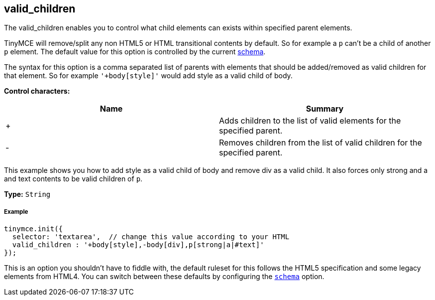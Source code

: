[[valid_children]]
== valid_children

The valid_children enables you to control what child elements can exists within specified parent elements.

TinyMCE will remove/split any non HTML5 or HTML transitional contents by default. So for example a `p` can't be a child of another `p` element. The default value for this option is controlled by the current link:{baseurl}/configure/content-filtering/#schema[schema].

The syntax for this option is a comma separated list of parents with elements that should be added/removed as valid children for that element. So for example `'+body[style]'` would add style as a valid child of body.

*Control characters:*

|===
| Name | Summary

| +
| Adds children to the list of valid elements for the specified parent.

| -
| Removes children from the list of valid children for the specified parent.
|===

This example shows you how to add style as a valid child of body and remove div as a valid child. It also forces only strong and a and text contents to be valid children of `p`.

*Type:* `String`

[[example]]
===== Example

[source,js]
----
tinymce.init({
  selector: 'textarea',  // change this value according to your HTML
  valid_children : '+body[style],-body[div],p[strong|a|#text]'
});
----

This is an option you shouldn't have to fiddle with, the default ruleset for this follows the HTML5 specification and some legacy elements from HTML4. You can switch between these defaults by configuring the <<scheme,`schema`>> option.
